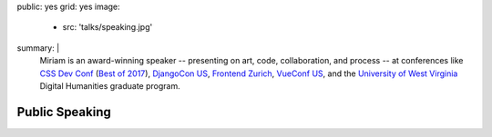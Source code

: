public: yes
grid: yes
image:
  - src: 'talks/speaking.jpg'
summary: |
  Miriam is an award-winning speaker --
  presenting on art, code, collaboration, and process --
  at conferences like `CSS Dev Conf`_ (`Best of 2017`_),
  `DjangoCon US`_,
  `Frontend Zurich`_,
  `VueConf US`_,
  and the `University of West Virginia`_
  Digital Humanities graduate program.

  .. _DjangoCon US: https://2017.djangocon.us/
  .. _CSS Dev Conf: http://2017.cssdevconf.com/
  .. _Best of 2017: https://blog.cssdevconf.com/slides-and-resources-from-css-dev-conf-2017-new-orleans-8e2a5edb06b0#2b07
  .. _Frontend Zurich: http://frontendconf.ch/
  .. _VueConf US: http://vueconf.us/
  .. _Beyond Tellerand: https://beyondtellerrand.com/events/duesseldorf-2018
  .. _University of West Virginia: http://cal.lib.virginia.edu/event/3088981

  .. callmacro:: content/macros.j2#btn
    :url: '/contact/'
    :content: 'Invite me to speak'


***************
Public Speaking
***************

.. callmacro:: content/macros.j2#quote_section
  :page: 'speaking/talks/agile-systems'
  :slug: 'sarah_edo'

.. callmacro:: events/macros.j2#by_type
  :title: 'Upcoming Appearances…'
  :event_type: 'talk'

.. callmacro:: events/macros.j2#by_type
  :title: 'Videos…'
  :event_type: 'talk'
  :show: 'video'
  :count: 2

.. callmacro:: content/feature.macros.j2#show
  :title: 'Featured Talks & Workshops…'
  :slugs: [
      'speaking/talks/data-design',
      'speaking/talks/agile-systems',
      'speaking/talks/no-grid-system',
      'speaking/talks/web-project',
    ]

.. callmacro:: events/macros.j2#by_type
  :title: 'Past Appearances…'
  :event_type: 'talk'
  :show: 'past'
